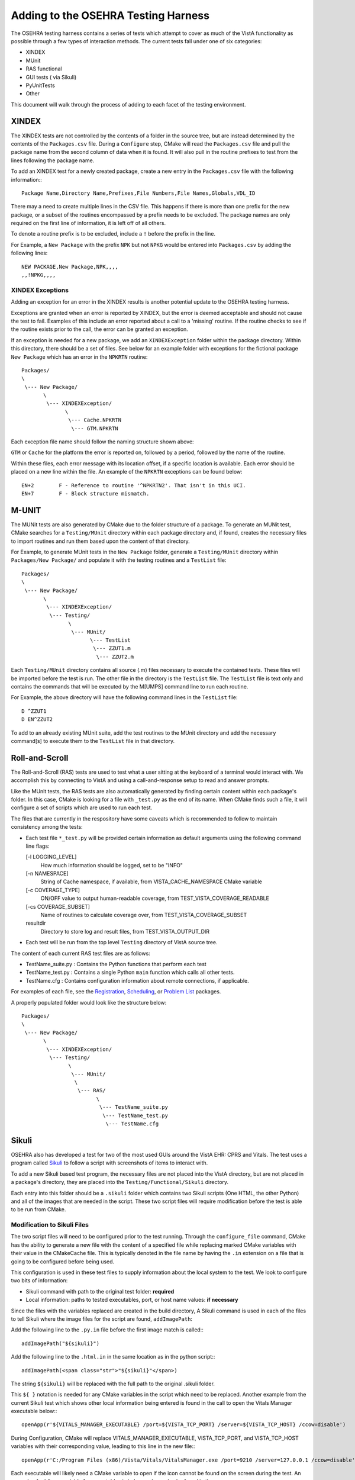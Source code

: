 Adding to the OSEHRA Testing Harness
====================================

.. role:: usertype
    :class: usertype

The OSEHRA testing harness contains a series of tests which attempt to cover
as much of the VistA functionality as possible through a few types of
interaction methods.  The current tests fall under one of six categories:

* XINDEX
* MUnit
* RAS functional
* GUI tests ( via Sikuli)
* PyUnitTests
* Other

This document will walk through the process of adding to each facet of the
testing environment.


XINDEX
------

The XINDEX tests are not controlled by the contents of a folder in the
source tree, but are instead determined by the contents of the
``Packages.csv`` file.  During a ``Configure`` step, CMake will read the
``Packages.csv`` file and pull the package name from the second column of data
when it is found.  It will also pull in the routine prefixes to test from the
lines following the package name.

To add an XINDEX test for a newly created package, create a new entry
in the ``Packages.csv`` file with the following information:::

  Package Name,Directory Name,Prefixes,File Numbers,File Names,Globals,VDL_ID

There may a need to create multiple lines in the CSV file.  This happens if
there is more than one prefix for the new package, or a subset of the routines
encompassed by a prefix needs to be excluded.  The package names are only
required on the first line of information, it is left off of all others.

To denote a routine prefix is to be excluded, include a ``!`` before the prefix
in the line.

For Example, a ``New Package`` with the prefix ``NPK`` but not ``NPKG`` would
be entered into ``Packages.csv`` by adding the following lines:

.. parsed-literal::

  NEW PACKAGE,New Package,NPK,,,,
  ,,!NPKG,,,,



XINDEX Exceptions
^^^^^^^^^^^^^^^^^

Adding an exception for an error in the XINDEX results is another potential
update to the OSEHRA testing harness.

Exceptions are granted when an error is reported by XINDEX, but the error is
deemed acceptable and should not cause the test to fail.  Examples of this
include an error reported about a call to a 'missing' routine.  If the routine
checks to see if the routine exists prior to the call, the error can be granted
an exception.

If an exception is needed for a new package, we add an ``XINDEXException``
folder within the package directory.  Within this directory, there should be a
set of files. See below for an example folder with exceptions for the
fictional package ``New Package`` which has an error in the ``NPKRTN`` routine:

.. parsed-literal::

  Packages/
  \\
   \\--- New Package/
         \\
          \\--- XINDEXException/
                \\
                 \\--- Cache.NPKRTN
                  \\--- GTM.NPKRTN

Each exception file name should follow the naming structure shown above:

``GTM`` or ``Cache`` for the platform the error is reported on,
followed by a period, followed by the name of the routine.

Within these files, each error message with its location offset, if a specific
location is available.  Each error should be placed on a new line within the
file.  An example of the ``NPKRTN`` exceptions can be found below:

.. parsed-literal::

  EN+2        F - Reference to routine '^NPKRTN2'. That isn't in this UCI.
  EN+7        F - Block structure mismatch.

M-UNIT
------

The MUNit tests are also generated by CMake due to the folder structure of a
package. To generate an MUNit test, CMake searches for a ``Testing/MUnit``
directory within each package directory and, if found,  creates the necessary
files to import routines and run them based upon the content of that directory.

For Example, to generate MUnit tests in the ``New Package`` folder, generate a
``Testing/MUnit`` directory within ``Packages/New Package/`` and populate it
with the testing routines and a ``TestList`` file:


.. parsed-literal::

  Packages/
  \\
   \\--- New Package/
         \\
          \\--- XINDEXException/
           \\--- Testing/
                 \\
                  \\--- MUnit/
                        \\--- TestList
                         \\--- ZZUT1.m
                          \\--- ZZUT2.m

Each ``Testing/MUnit`` directory contains all source (.m) files necessary to
execute the contained tests. These files will be imported before the test is
run. The other file in the directory is the ``TestList`` file.  The
``TestList`` file is text only and contains the commands that will be
executed by the M[UMPS] command line to run each routine.

For Example, the above directory will have the following command lines in
the ``TestList`` file:

.. parsed-literal::

  D ^ZZUT1
  D EN^ZZUT2

To add to an already existing MUnit suite, add the test routines to the MUnit
directory and add the necessary command[s] to execute them to the ``TestList``
file in that directory.


Roll-and-Scroll
---------------

The Roll-and-Scroll (RAS) tests are used to test what a user sitting at the
keyboard of a terminal would interact with.  We accomplish this by connecting
to VistA and using a call-and-response setup to read and answer prompts.

Like the MUnit tests, the RAS tests are also automatically generated by finding
certain content within each package's folder.  In this case, CMake is looking
for a file with ``_test.py`` as the end of its name. When CMake finds such a
file, it will configure a set of scripts which are used to run each test.

The files that are currently in the respository have some caveats which
is recommended to follow to maintain consistency among the tests:

* Each test file ``*_test.py`` will be provided certain information as default
  arguments using the following command line flags:

  [-l LOGGING_LEVEL]
    How much information should be logged, set to be "INFO"
  [-n NAMESPACE]
    String of Cache namespace, if available, from VISTA_CACHE_NAMESPACE CMake variable
  [-c COVERAGE_TYPE]
    ON/OFF value to output human-readable coverage, from TEST_VISTA_COVERAGE_READABLE
  [-cs COVERAGE_SUBSET]
    Name of routines to calculate coverage over, from TEST_VISTA_COVERAGE_SUBSET
  resultdir
    Directory to store log and result files, from TEST_VISTA_OUTPUT_DIR


* Each test will be run from the top level ``Testing`` directory of VistA
  source tree.


The content of each current RAS test files are as follows:

* TestName_suite.py : Contains the Python functions that perform each test

* TestName_test.py : Contains a single Python ``main`` function which calls all other tests.

* TestName.cfg : Contains configuration information about remote connections, if applicable.

For examples of each file, see the `Registration`_, `Scheduling`_, or
`Problem List`_ packages.

A properly populated folder would look like the structure below:

.. parsed-literal::

  Packages/
  \\
   \\--- New Package/
         \\
          \\--- XINDEXException/
           \\--- Testing/
                 \\
                  \\--- MUnit/
                   \\
                    \\--- RAS/
                          \\
                           \\--- TestName_suite.py
                            \\--- TestName_test.py
                             \\--- TestName.cfg


Sikuli
------

OSEHRA also has developed a test for two of the most used GUIs around the VistA
EHR: CPRS and Vitals.  The test uses a program called Sikuli_ to follow a script
with screenshots of items to interact with.

To add a new Sikuli based test program, the necessary files are not placed into
the VistA directory, but are not placed in a package's directory, they are
placed into the ``Testing/Functional/Sikuli`` directory.

Each entry into this folder should be a ``.sikuli`` folder which contains
two Sikuli scripts (One HTML, the other Python) and all of the images that are
needed in the script.  These two script files will require modification before
the test is able to be run from CMake.

Modification to Sikuli Files
^^^^^^^^^^^^^^^^^^^^^^^^^^^^

The two script files will need to be configured prior to the test running.
Through the ``configure_file`` command, CMake has the ability to generate a
new file with the content of a specified file while replacing marked CMake
variables with their value in the CMakeCache file.  This is typically denoted
in the file name by having the ``.in`` extension on a file that is going to
be configured before being used.

This configuration is used in these test files to supply information about the
local system to the test. We look to configure two bits of information:

* Sikuli command with path to the original test folder: **required**

* Local information: paths to tested executables, port, or host name values:
  **if necessary**

Since the files with the variables replaced are created in the build directory,
A Sikuli command is used in each of the files to tell Sikuli where the image
files for the script are found, ``addImagePath``:

Add the following line to the ``.py.in`` file before the first image match is
called:::

  addImagePath("${sikuli}")

Add the following line to the ``.html.in`` in the same location as in the
python script:::

  addImagePath(<span class="str">"${sikuli}"</span>)

The string ``${sikuli}`` will be replaced with the full path to the original
.sikuli folder.

This ``${ }`` notation is needed for any CMake variables in the
script which need to be replaced.  Another example from the current Sikuli test
which shows other local information being entered is found in the call to open
the Vitals Manager executable below:::

  openApp(r'${VITALS_MANAGER_EXECUTABLE} /port=${VISTA_TCP_PORT} /server=${VISTA_TCP_HOST} /ccow=disable')

During Configuration, CMake will replace VITALS_MANAGER_EXECUTABLE,
VISTA_TCP_PORT, and VISTA_TCP_HOST variables with their corresponding
value, leading to this line in the new file:::

  openApp(r'C:/Program Files (x86)/Vista/Vitals/VitalsManager.exe /port=9210 /server=127.0.0.1 /ccow=disable')

Each executable will likely need a CMake variable to open if the icon cannot be
found on the screen during the test.  An example of adding a variable for
executables is below and can also be found in the
``Testing/Functional/CMakeLists.txt`` file: ::

  find_program(CPRS_EXECUTABLE CPRSChart.exe DOC "Path to the CPRSChart.exe file")

PyUnitTests
--------------

As more of a general test framework,  `Python Unit Tests`_ have
been generated to test a variety of aspects of the VistA repository.  Some are
used to test the harness itself, while others are used to perform some external
checks to the VistA environment:

* A test for the VistATestClient

* A test for the M2M broker utility of the VistA EHR

* A test for the Patch order generator of the auto-patching utility

The tests are generated by capturing all Python (``.py``)  files within the
``Scripts/Testing/PyUnit`` directory that have ``Test`` as the first word of
the file name.

These files are not configured, so all necessary variables should be passed as
arguments to the file.  See the ``Testing/CMakeLists.txt`` file for an example
of passing arguments to these tests.

Other Tests
-----------

For tests that don't seem to fit into any of the above categories, OSEHRA has
a separate CMakeLists.txt file in the ``../Testing/UserTest/`` directory  where
tests of any type can be added.  The tests here should be added using the
`add_test`_ CMake command. A quick example for adding a test using a file
named ``TestFile.cmake`` and executing it with the CMake executable would look
like this:

.. parsed-literal::

  add_test(UsrTest1 "${CMAKE_COMMAND}" "${CMAKE_CURRENT_SOURCE_DIR}/TestFile.cmake")

Once the test has been added to the CMakeLists.txt file, you will need to
configure the build environment with the ``TEST_VISTA_USERTEST`` option in
order to run the test from the command line.

.. _`Registration`: ../Packages/Registration/Testing/RAS/
.. _`Scheduling`: ../Packages/Scheduling/Testing/RAS/
.. _`Problem List`: ../Packages/Problem%20List/Testing/RAS/
.. _`Python Unit Tests`: http://pyunit.sourceforge.net/pyunit.html
.. _`add_test`: http://www.cmake.org/cmake/help/v2.8.12/cmake.html#command:add_test
.. _Sikuli: http://www.sikuli.org/
